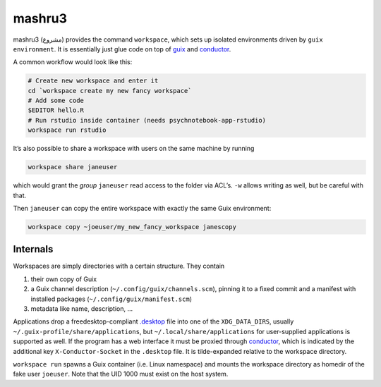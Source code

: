 mashru3
=======

mashru3 (مشروع) provides the command ``workspace``, which sets up isolated
environments driven by ``guix environment``. It is essentially just glue code
on top of guix_ and conductor_.

A common workflow would look like this:

.. code:: console

	# Create new workspace and enter it
	cd `workspace create my new fancy workspace`
	# Add some code
	$EDITOR hello.R
	# Run rstudio inside container (needs psychnotebook-app-rstudio)
	workspace run rstudio

It’s also possible to share a workspace with users on the same machine by running

.. code:: console

	workspace share janeuser

which would grant the *group* ``janeuser`` read access to the folder via ACL’s.
``-w`` allows writing as well, but be careful with that.

Then ``janeuser`` can copy the entire workspace with exactly the same Guix
environment:

.. code:: console

	workspace copy ~joeuser/my_new_fancy_workspace janescopy

Internals
---------

Workspaces are simply directories with a certain structure. They contain

1) their own copy of Guix
2) a Guix channel description (``~/.config/guix/channels.scm``), pinning it to
   a fixed commit and a manifest with installed packages
   (``~/.config/guix/manifest.scm``)
3) metadata like name, description, …

Applications drop a freedesktop-compliant `.desktop`_ file into one of the
``XDG_DATA_DIRS``, usually ``~/.guix-profile/share/applications``, but
``~/.local/share/applications`` for user-supplied applications is supported as
well. If the program has a web interface it must be proxied through conductor_,
which is indicated by the additional key ``X-Conductor-Socket`` in the
``.desktop`` file. It is tilde-expanded relative to the workspace directory.

``workspace run`` spawns a Guix container (i.e. Linux namespace) and mounts the
workspace directory as homedir of the fake user ``joeuser``. Note that the UID
1000 must exist on the host system.

.. _.desktop: https://specifications.freedesktop.org/desktop-entry-spec/latest/
.. _conductor: https://github.com/leibniz-psychology/conductor
.. _guix: https://guix.gnu.org/

